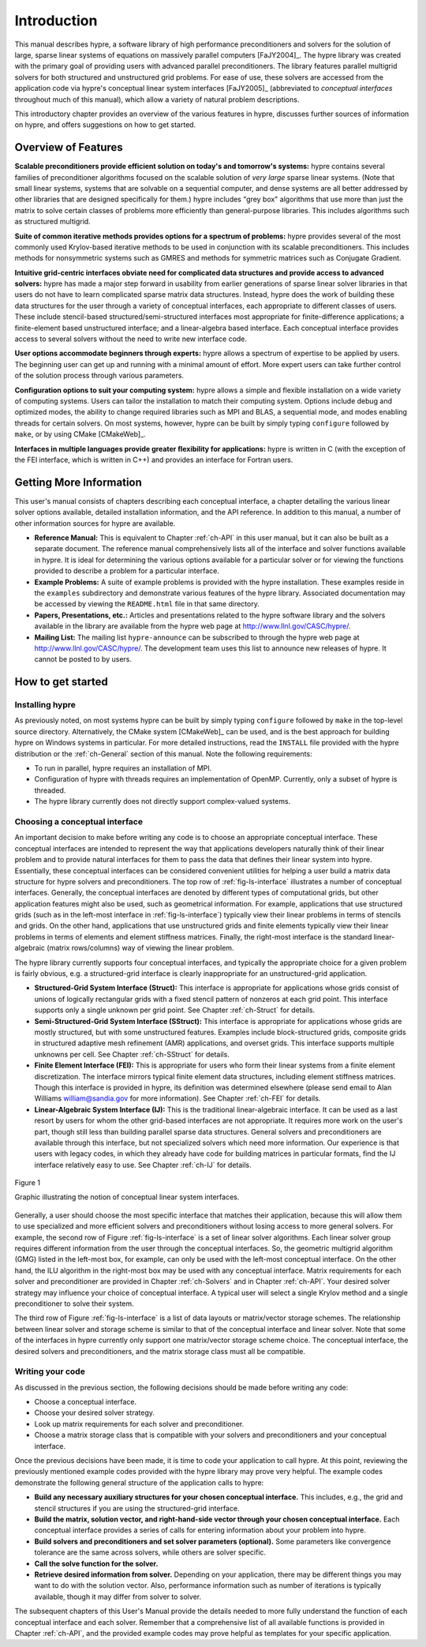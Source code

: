 .. Copyright (c) 1998 Lawrence Livermore National Security, LLC and other
   HYPRE Project Developers. See the top-level COPYRIGHT file for details.

   SPDX-License-Identifier: (Apache-2.0 OR MIT)


.. _introduction:

******************************************************************************
Introduction
******************************************************************************

This manual describes hypre, a software library of high performance
preconditioners and solvers for the solution of large, sparse linear systems of
equations on massively parallel computers [FaJY2004]_.  The hypre library was
created with the primary goal of providing users with advanced parallel
preconditioners.  The library features parallel multigrid solvers for both
structured and unstructured grid problems.  For ease of use, these solvers are
accessed from the application code via hypre's conceptual linear system
interfaces [FaJY2005]_ (abbreviated to *conceptual interfaces* throughout much
of this manual), which allow a variety of natural problem descriptions.

This introductory chapter provides an overview of the various features in hypre,
discusses further sources of information on hypre, and offers suggestions on how
to get started.


.. _features:

Overview of Features
==============================================================================

**Scalable preconditioners provide efficient solution on today's and tomorrow's
systems:** hypre contains several families of preconditioner algorithms focused
on the scalable solution of *very large* sparse linear systems. (Note that small
linear systems, systems that are solvable on a sequential computer, and dense
systems are all better addressed by other libraries that are designed
specifically for them.)  hypre includes "grey box" algorithms that use more than
just the matrix to solve certain classes of problems more efficiently than
general-purpose libraries. This includes algorithms such as structured
multigrid.


**Suite of common iterative methods provides options for a spectrum of
problems:** hypre provides several of the most commonly used Krylov-based
iterative methods to be used in conjunction with its scalable
preconditioners. This includes methods for nonsymmetric systems such as GMRES
and methods for symmetric matrices such as Conjugate Gradient.

**Intuitive grid-centric interfaces obviate need for complicated data structures
and provide access to advanced solvers:** hypre has made a major step forward in
usability from earlier generations of sparse linear solver libraries in that
users do not have to learn complicated sparse matrix data structures.  Instead,
hypre does the work of building these data structures for the user through a
variety of conceptual interfaces, each appropriate to different classes of
users.  These include stencil-based structured/semi-structured interfaces most
appropriate for finite-difference applications; a finite-element based
unstructured interface; and a linear-algebra based interface.  Each conceptual
interface provides access to several solvers without the need to write new
interface code.

**User options accommodate beginners through experts:** hypre allows a spectrum
of expertise to be applied by users. The beginning user can get up and running
with a minimal amount of effort. More expert users can take further control of
the solution process through various parameters.

**Configuration options to suit your computing system:** hypre allows a simple
and flexible installation on a wide variety of computing systems.  Users can
tailor the installation to match their computing system. Options include debug
and optimized modes, the ability to change required libraries such as MPI and
BLAS, a sequential mode, and modes enabling threads for certain solvers.  On
most systems, however, hypre can be built by simply typing ``configure``
followed by ``make``, or by using CMake [CMakeWeb]_.

**Interfaces in multiple languages provide greater flexibility for
applications:** hypre is written in C (with the exception of the FEI interface,
which is written in C++) and provides an interface for Fortran users.


.. _more-info:

Getting More Information
==============================================================================

This user's manual consists of chapters describing each conceptual interface, a
chapter detailing the various linear solver options available, detailed
installation information, and the API reference.  In addition to this manual, a
number of other information sources for hypre are available.

* **Reference Manual:** This is equivalent to Chapter :ref:`ch-API` in this user
  manual, but it can also be built as a separate document.  The reference manual
  comprehensively lists all of the interface and solver functions available in
  hypre.  It is ideal for determining the various options available for a
  particular solver or for viewing the functions provided to describe a problem
  for a particular interface.

* **Example Problems:** A suite of example problems is provided with the hypre
  installation.  These examples reside in the ``examples`` subdirectory and
  demonstrate various features of the hypre library.  Associated documentation
  may be accessed by viewing the ``README.html`` file in that same directory.

* **Papers, Presentations, etc.:** Articles and presentations related to the
  hypre software library and the solvers available in the library are available
  from the hypre web page at `http://www.llnl.gov/CASC/hypre/`_.

* **Mailing List:** The mailing list ``hypre-announce`` can be subscribed to
  through the hypre web page at `http://www.llnl.gov/CASC/hypre/`_.  The
  development team uses this list to announce new releases of hypre.  It cannot
  be posted to by users.

.. _http://www.llnl.gov/CASC/hypre/: http://www.llnl.gov/CASC/hypre/


.. _getting-started:

How to get started
==============================================================================


.. _installing-hypre:

Installing hypre
------------------------------------------------------------------------------

As previously noted, on most systems hypre can be built by simply typing
``configure`` followed by ``make`` in the top-level source directory.
Alternatively, the CMake system [CMakeWeb]_ can be used, and is the best
approach for building hypre on Windows systems in particular.  For more detailed
instructions, read the ``INSTALL`` file provided with the hypre distribution or
the :ref:`ch-General` section of this manual.  Note the following requirements:

* To run in parallel, hypre requires an installation of MPI.

* Configuration of hypre with threads requires an implementation of OpenMP.
  Currently, only a subset of hypre is threaded.

* The hypre library currently does not directly support complex-valued systems.


.. _choosing-interface:

Choosing a conceptual interface
------------------------------------------------------------------------------

An important decision to make before writing any code is to choose an
appropriate conceptual interface.  These conceptual interfaces are intended to
represent the way that applications developers naturally think of their linear
problem and to provide natural interfaces for them to pass the data that defines
their linear system into hypre.  Essentially, these conceptual interfaces can be
considered convenient utilities for helping a user build a matrix data structure
for hypre solvers and preconditioners.  The top row of :ref:`fig-ls-interface`
illustrates a number of conceptual interfaces.  Generally, the conceptual
interfaces are denoted by different types of computational grids, but other
application features might also be used, such as geometrical information.  For
example, applications that use structured grids (such as in the left-most
interface in :ref:`fig-ls-interface`) typically view their linear problems in
terms of stencils and grids.  On the other hand, applications that use
unstructured grids and finite elements typically view their linear problems in
terms of elements and element stiffness matrices. Finally, the right-most
interface is the standard linear-algebraic (matrix rows/columns) way of viewing
the linear problem.

The hypre library currently supports four conceptual interfaces, and typically
the appropriate choice for a given problem is fairly obvious, e.g. a
structured-grid interface is clearly inappropriate for an unstructured-grid
application.

* **Structured-Grid System Interface (Struct):** This interface is appropriate
  for applications whose grids consist of unions of logically rectangular grids
  with a fixed stencil pattern of nonzeros at each grid point.  This interface
  supports only a single unknown per grid point.  See Chapter :ref:`ch-Struct`
  for details.

* **Semi-Structured-Grid System Interface (SStruct):** This interface is
  appropriate for applications whose grids are mostly structured, but with some
  unstructured features.  Examples include block-structured grids, composite
  grids in structured adaptive mesh refinement (AMR) applications, and overset
  grids.  This interface supports multiple unknowns per cell. See Chapter
  :ref:`ch-SStruct` for details.

* **Finite Element Interface (FEI):** This is appropriate for users who form
  their linear systems from a finite element discretization.  The interface
  mirrors typical finite element data structures, including element stiffness
  matrices.  Though this interface is provided in hypre, its definition was
  determined elsewhere (please send email to Alan Williams william@sandia.gov
  for more information). See Chapter :ref:`ch-FEI` for details.

* **Linear-Algebraic System Interface (IJ):** This is the traditional
  linear-algebraic interface.  It can be used as a last resort by users for whom
  the other grid-based interfaces are not appropriate.  It requires more work on
  the user's part, though still less than building parallel sparse data
  structures.  General solvers and preconditioners are available through this
  interface, but not specialized solvers which need more information.  Our
  experience is that users with legacy codes, in which they already have code
  for building matrices in particular formats, find the IJ interface relatively
  easy to use. See Chapter :ref:`ch-IJ` for details.

.. _fig-ls-interface:

.. figure:: figConcepIface.*
   :align: center

   Figure 1

   Graphic illustrating the notion of conceptual linear system interfaces.

Generally, a user should choose the most specific interface that matches their
application, because this will allow them to use specialized and more efficient
solvers and preconditioners without losing access to more general solvers.  For
example, the second row of Figure :ref:`fig-ls-interface` is a set of linear
solver algorithms.  Each linear solver group requires different information from
the user through the conceptual interfaces.  So, the geometric multigrid
algorithm (GMG) listed in the left-most box, for example, can only be used with
the left-most conceptual interface.  On the other hand, the ILU algorithm in the
right-most box may be used with any conceptual interface.  Matrix requirements
for each solver and preconditioner are provided in Chapter :ref:`ch-Solvers` and
in Chapter :ref:`ch-API`.  Your desired solver strategy may influence your
choice of conceptual interface.  A typical user will select a single Krylov
method and a single preconditioner to solve their system.

The third row of Figure :ref:`fig-ls-interface` is a list of data layouts or
matrix/vector storage schemes.  The relationship between linear solver and
storage scheme is similar to that of the conceptual interface and linear solver.
Note that some of the interfaces in hypre currently only support one
matrix/vector storage scheme choice.  The conceptual interface, the desired
solvers and preconditioners, and the matrix storage class must all be
compatible.


.. _writing-your-code:

Writing your code
------------------------------------------------------------------------------

As discussed in the previous section, the following decisions should be made
before writing any code:

* Choose a conceptual interface.
* Choose your desired solver strategy.
* Look up matrix requirements for each solver and preconditioner.
* Choose a matrix storage class that is compatible with your solvers and
  preconditioners and your conceptual interface.

Once the previous decisions have been made, it is time to code your application
to call hypre.  At this point, reviewing the previously mentioned example codes
provided with the hypre library may prove very helpful.  The example codes
demonstrate the following general structure of the application calls to hypre:

* **Build any necessary auxiliary structures for your chosen conceptual
  interface.** This includes, e.g., the grid and stencil structures if you are
  using the structured-grid interface.

* **Build the matrix, solution vector, and right-hand-side vector through your
  chosen conceptual interface.**  Each conceptual interface provides a series of
  calls for entering information about your problem into hypre.

* **Build solvers and preconditioners and set solver parameters (optional).**
  Some parameters like convergence tolerance are the same across solvers, while
  others are solver specific.

* **Call the solve function for the solver.**

* **Retrieve desired information from solver.** Depending on your application,
  there may be different things you may want to do with the solution vector.
  Also, performance information such as number of iterations is typically
  available, though it may differ from solver to solver.

The subsequent chapters of this User's Manual provide the details needed to more
fully understand the function of each conceptual interface and each solver.
Remember that a comprehensive list of all available functions is provided in
Chapter :ref:`ch-API`, and the provided example codes may prove helpful as
templates for your specific application.

